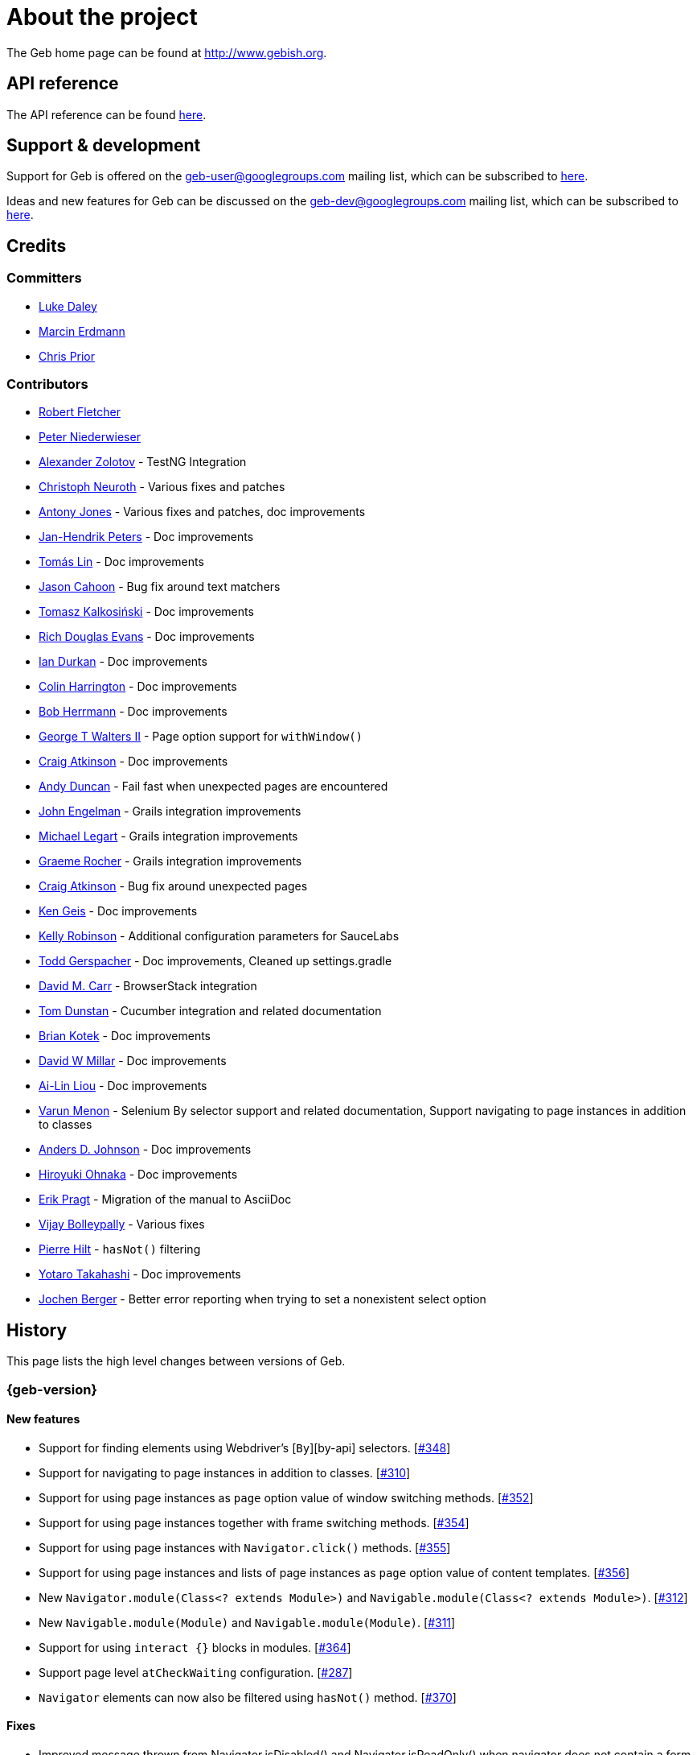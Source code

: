 = About the project

The Geb home page can be found at http://www.gebish.org.

== API reference

The API reference can be found link:api/index.html[here].

== Support &amp; development

Support for Geb is offered on the link:mailto:geb-user@googlegroups.com[geb-user@googlegroups.com] mailing list, which can be subscribed to https://groups.google.com/forum/#!forum/geb-user[here].

Ideas and new features for Geb can be discussed on the link:mailto:geb-dev@googlegroups.com[geb-dev@googlegroups.com] mailing list, which can be subscribed to https://groups.google.com/d/forum/geb-dev[here].

== Credits

=== Committers

* http://ldaley.com[Luke Daley]
* http://blog.proxerd.pl[Marcin Erdmann]
* https://github.com/chris-prior[Chris Prior]

=== Contributors

* http://adhockery.blogspot.com/[Robert Fletcher]
* http://pniederw.wordpress.com/[Peter Niederwieser]
* http://github.com/zolotov[Alexander Zolotov] - TestNG Integration
* http://c089.wordpress.com/[Christoph Neuroth] - Various fixes and patches
* http://www.desirableobjects.co.uk/[Antony Jones] - Various fixes and patches, doc improvements
* http://hennr.name/imprint/[Jan-Hendrik Peters] - Doc improvements
* http://fbflex.wordpress.com/[Tomás Lin] - Doc improvements
* https://github.com/measlyweasel[Jason Cahoon] - Bug fix around text matchers
* http://refaktor.blogspot.com/[Tomasz Kalkosiński] - Doc improvements
* https://github.com/richdouglasevans[Rich Douglas Evans] - Doc improvements
* https://github.com/idurkan[Ian Durkan] - Doc improvements
* https://github.com/ColinHarrington[Colin Harrington] - Doc improvements
* https://github.com/bherrmann7[Bob Herrmann] - Doc improvements
* https://github.com/walterg2[George T Walters II] - Page option support for `withWindow()`
* https://github.com/craigatk[Craig Atkinson] - Doc improvements
* https://github.com/andyjduncan[Andy Duncan] - Fail fast when unexpected pages are encountered
* https://github.com/johnrengelman[John Engelman] - Grails integration improvements
* https://github.com/legart[Michael Legart] - Grails integration improvements
* https://github.com/graemerocher[Graeme Rocher] - Grails integration improvements
* https://github.com/craigatk[Craig Atkinson] - Bug fix around unexpected pages
* https://github.com/kgeis[Ken Geis] - Doc improvements
* https://github.com/kellyrob99[Kelly Robinson] - Additional configuration parameters for SauceLabs
* https://github.com/tygerpatch[Todd Gerspacher] - Doc improvements, Cleaned up settings.gradle
* https://github.com/davidmc24[David M. Carr] - BrowserStack integration
* https://github.com/tomdcc[Tom Dunstan] - Cucumber integration and related documentation
* https://github.com/brian428[Brian Kotek] - Doc improvements
* https://github.com/david-w-millar[David W Millar] - Doc improvements
* https://github.com/alincode[Ai-Lin Liou] - Doc improvements
* https://github.com/menonvarun[Varun Menon] - Selenium By selector support and related documentation, Support navigating to page instances in addition to classes
* https://github.com/adjohnson916[Anders D. Johnson] - Doc improvements
* https://github.com/azusa[Hiroyuki Ohnaka] - Doc improvements
* https://github.com/bodiam[Erik Pragt] - Migration of the manual to AsciiDoc
* https://github.com/vijaybolleypally[Vijay Bolleypally] - Various fixes
* https://github.com/pierre-hilt[Pierre Hilt] - `hasNot()` filtering
* https://github.com/PoohSunny[Yotaro Takahashi] - Doc improvements
* https://github.com/jochenberger[Jochen Berger] - Better error reporting when trying to set a nonexistent select option

== History

This page lists the high level changes between versions of Geb.

:numbered!:

=== {geb-version}

==== New features

* Support for finding elements using Webdriver's [`By`][by-api] selectors. [https://github.com/geb/issues/issues/348[#348]]
* Support for navigating to page instances in addition to classes. [https://github.com/geb/issues/issues/310[#310]]
* Support for using page instances as `page` option value of window switching methods. [https://github.com/geb/issues/issues/352[#352]]
* Support for using page instances together with frame switching methods. [https://github.com/geb/issues/issues/354[#354]]
* Support for using page instances with `Navigator.click()` methods. [https://github.com/geb/issues/issues/355[#355]]
* Support for using page instances and lists of page instances as `page` option value of content templates. [https://github.com/geb/issues/issues/356[#356]]
* New `Navigator.module(Class&lt;? extends Module&gt;)` and `Navigable.module(Class&lt;? extends Module&gt;)`. [https://github.com/geb/issues/issues/312[#312]]
* New `Navigable.module(Module)` and `Navigable.module(Module)`. [https://github.com/geb/issues/issues/311[#311]]
* Support for using `interact {}` blocks in modules. [https://github.com/geb/issues/issues/364[#364]]
* Support page level `atCheckWaiting` configuration. [https://github.com/geb/issues/issues/287[#287]]
* `Navigator` elements can now also be filtered using `hasNot()` method. [https://github.com/geb/issues/issues/370[#370]]

==== Fixes

* Improved message thrown from Navigator.isDisabled() and Navigator.isReadOnly() when navigator does not contain a form element. [https://github.com/geb/issues/issues/345[#345]]
* Browser.verifyAtIfPresent() should fail for at checkers returning false when implicit assertions are disabled. [https://github.com/geb/issues/issues/357[#357]]
* Provide better error reporting when unexpected pages configuration is not a collection that contains classes which extend `Page`. [https://github.com/geb/issues/issues/270[#270]]
* Don't fail when creating a report and driver's screenshot taking method returns null. [https://github.com/geb/issues/issues/292[#292]]
* Classes that can define content should not throw custom exceptions from `propertyMissing()`. [https://github.com/geb/issues/issues/367[#367]]
* “At checkers” of pages passed to `withFrame()` methods are now verified. [https://github.com/geb/issues/issues/358[#358]]

==== Breaking changes

* `Page.toString()` now returns full page class name instead of its simple name.
* `MissingPropertyException` is thrown instead of `UnresolvablePropertyException` when content with a given name is not found on page or module.
* Geb is now built with Groovy 2.3.9 and Spock 1.0-groovy-2.3.

==== Deprecations

* `module(Class&lt;? extends Module&gt;, Navigator base)` available in content DLS has been deprecated in favour of `Navigator.module(Class&lt;? extends Module&gt;)` and will be removed in a future version of Geb.
* `module(Class&lt;? extends Module&gt;, Map args)` available in content DLS has been deprecated in favour of `Navigable.module(Module)` and will be removed in a future version of Geb.
* `module(Class&lt;? extends Module&gt;, Navigator base, Map args)` available in content DLS has been deprecated in favour of `Navigator.module(Module)` and will be removed in a future version of Geb.
* all variants of `moduleList()` method available in content DLS have been deprecated in favour of using `Navigator.module()` methods together with a `collect()` call and will be removed in a future version of Geb, see link:modules.html#using_modules_for_repeating_content_on_a_page[chapter on using modules for repeating content] for examples [https://github.com/geb/issues/issues/362[#362]]

==== Project related changes

* User mailing list has moved to https://groups.google.com/d/forum/geb-user[Google Groups].

=== 0.10.0

==== New features

* New `css()` method on `Navigator` that allows to access CSS properties of elements. [https://github.com/geb/issues/issues/141[#141]]
* Added attribute based methods to relative content navigators such as next(), children() etc. [https://github.com/geb/issues/issues/299[#299]]
* Added signature that accepts `localIdentifier` to `BrowserStackDriverFactory.create`. [https://github.com/geb/issues/issues/332[#332]]
* Added link:pages.html#towait[`toWait`] content definition option which allows specifying that page transition happens asynchronously. [https://github.com/geb/issues/issues/134[#134]]
* Added support for explicitly specifying browser capabilities when using cloud browsers Gradle plugins. [https://github.com/geb/issues/issues/340[#340]]
* Added an overloaded `create()` method on cloud driver factories that allow specifying browser capabilities in a map and don't require a string capabilities specification. [https://github.com/geb/issues/issues/281[#281]]

==== Fixes

* Allow access to module properties from its content block. [https://github.com/geb/issues/issues/245[#245]]
* Support setting of elements for WebDriver implementations that return uppercase tag name. [https://github.com/geb/issues/issues/318[#318]]
* Use native binaries for running BrowserStack tunnel. [https://github.com/geb/issues/issues/326[#326]]
* Update BrowserStack support to use command-line arguments introduced in tunnel version 3.1. [https://github.com/geb/issues/issues/332[#332]]
* Fix PermGen memory leak when using groovy script backed configuration. [https://github.com/geb/issues/issues/335[#335]]
* Don't fail in `Browser.isAt()` if at check waiting is enabled and it times out. [https://github.com/geb/issues/issues/337[#337]]
* The value passed to `aliases` content option in documentation examples should be a String [https://github.com/geb/issues/issues/338[#338]]
* Added `$()` method on Navigator with all signatures of `find()`. [https://github.com/geb/issues/issues/321[#321]]
* `geb-saucelabs` plugin now uses a native version of SauceConnect. [https://github.com/geb/issues/issues/341[#341]]
* Don't modify the predicate map passed to link:api/geb/navigator/Locator.html#find(Map%3CString,%20Object%3E,%20java.lang.String)["`Navigator.find(Map&lt;String, Object&gt;, String)`"]. [https://github.com/geb/issues/issues/339[#339]]
* Functional tests implemented using JUnit and Geb run twice in Grails 2.3+. [https://github.com/geb/issues/issues/314[#314]]
* Mention in the manual where snapshot artifacts can be downloaded from. [https://github.com/geb/issues/issues/305[#305]]
* Document that `withNewWindow()` and `withWindow()` switch page back to the original one. [https://github.com/geb/issues/issues/279[#279]]
* Fix selectors in documentation for manipulating checkboxes. [https://github.com/geb/issues/issues/268[#268]]

==== Project related changes

* Updated cucumber integration example to use `cucumber-jvm` instead of the now defunct `cuke4duke`. [https://github.com/geb/issues/issues/324[#324]]
* Setup CI for all of the example projects. [https://github.com/geb/issues/issues/188[#188]]
* Incorporate the example projects into the main build. [https://github.com/geb/issues/issues/189[#189]]
* Add a test crawling the site in search for broken links. [https://github.com/geb/issues/issues/327[#327]]
* Document the https://github.com/geb/geb/blob/master/RELEASING.md[release process]. [https://github.com/geb/issues/issues/325[#325]]

==== Breaking changes

* Use Groovy 2.3.6 to build Geb. [https://github.com/geb/issues/issues/330[#330]]
* Format of browser specification passed to `BrowserStackBrowserFactory.create()` and `SauceLabsBrowserFactory.create()` has changed to be a string in Java properties file format defining the required browser capabilities.
* `sauceConnect` configuration used with `geb-saucelabs` plugin should now point at a version of 'ci-sauce' artifact from 'com.saucelabs' group.

=== 0.9.3

==== New features

* Added `baseNavigatorWaiting` setting to prevent intermittent Firefox driver errors when creating base navigator. [https://github.com/geb/issues/issues/269[#269]]
* Page content classes including `Module` now implement `Navigator` interface [https://github.com/geb/issues/issues/181[#181]]
* Added some tests that guard performance by verifying which WebDriver commands are executed [https://github.com/geb/issues/issues/302[#302]]
* Added http://www.browserstack.com[BrowserStack] integration [https://github.com/geb/issues/issues/307[#307]]
* Added a shortcut to `Browser` for getting current url [https://github.com/geb/issues/issues/294[#294]]
* Verify pages at checker when passed as an option to open a new window via `withWindow()` and `withNewWindow()` [https://github.com/geb/issues/issues/278[#278]]

==== Fixes

* Ignore `atCheckWaiting` setting when checking for unexpected pages. [https://github.com/geb/issues/issues/267[#267]]
* Added missing range variants of find/$ methods. [https://github.com/geb/issues/issues/283[#283]]
* Migrated `UnableToLoadException` to java. [https://github.com/geb/issues/issues/263[#263]]
* Exception thrown when trying to set value on an invalid element (non form control). [https://github.com/geb/issues/issues/286[#286]]
* Support for jQuery methods like offset() and position() which return a native Javascript object. [https://github.com/geb/issues/issues/271[#271]]
* Finding elements when passing ids with spaces in the predicates map to the $() method. [https://github.com/geb/issues/issues/308[#308]]

==== Breaking changes

* Removed easyb support. [https://github.com/geb/issues/issues/277[#277]]
* `MissingMethodException` is now thrown when using shortcut for obtaining a navigator based on a control name and the returned navigator is empty. [https://github.com/geb/issues/issues/239[#239]]
* When using SauceLabs integration, the `allSauceTests` task was renamed to`allSauceLabsTests`
* When using SauceLabs integration, the `geb.sauce.browser` system property was renamed to `geb.saucelabs.browser`
* `Module` now implements `Navigator` instead of `Navigable` so `Navigator`'s methods can be called on it without having to first call `$()` to get the module's base `Navigator`.

==== Project related changes

* Documentation site has been migrated to http://ratpack.io[Ratpack]. [https://github.com/geb/issues/issues/261[#261]]
* Cross browser tests are now also executed using Safari driver [https://github.com/geb/issues/issues/276[#276]]
* Artifact snapshots are uploaded and gebish.org is updated after every successful build in CI [https://github.com/geb/issues/issues/295[#295]]
* Migrated continuous integration build to https://snap-ci.com/geb/geb/branch/master[Snap CI]
* Added a https://travis-ci.org/geb/geb[Travis CI build] that runs tests on submitted pull requests [https://github.com/geb/issues/issues/309[#309]]

=== 0.9.2

==== New features

* `page` and `close` options can be passed to `withWindow()` calls, see link:browser.html#passing_options_when_working_with_already_opened_windows[this manual section] for more information.
* Unexpected pages can be specified to fail fast when performing ”at“ checks. This feature was contributed at a Hackergarten thanks to Andy Duncan. See link:pages.html#unexpected_pages[this manual section] for details. [https://github.com/geb/issues/issues/70[#70]]
* Support for running Geb using SauceLabs provided browsers, see link:cloud-browsers.html[this manual section] for details.
* New link:api/geb/navigator/Navigator.html#isEnabled()[`isEnabled()`] and link:api/geb/navigator/Navigator.html#isEditable()[`isEditable()`] methods on `Navigator`.
* Support for ephemeral port allocation with Grails integration
* Compatibility with Grails 2.3

==== Fixes

* Default value of `close` option for `withNewWindow()` is set to `true` as specified in the documentation. [https://github.com/geb/issues/issues/258[#258]]

==== Breaking changes

* `isDisabled()` now throws `UnsupportedOperationException` if called on an `EmptyNavigator` or on a `Navigator` that contains anything else than a button, input, option, select or textarea.
* `isReadOnly()` now throws `UnsupportedOperationException` if called on an `EmptyNavigator` or on a `Navigator` that contains anything else than an input or a textarea.

=== 0.9.1

==== Breaking changes

* Explicitly calling `at()` with a page object will throw `UndefinedAtCheckerException` instead of silently passing if the page object does not define an at checker.
* Passing a page with no at checker to `click(List&lt;Class&lt;? extends Page&gt;&gt;)` or as one of the pages in `to` template option will throw `UndefinedAtCheckerException`.

==== New features

* Support for dealing with self-signed certificates in Download API using `SelfSignedCertificateHelper`. [https://github.com/geb/issues/issues/150[#150]]
* Connections created when using Download API can be configured globally using `defaultDownloadConfig` configuration option.
* New `atCheckWaiting` configuration option allowing to implictly wrap ”at“ checkers in `waitFor` calls. [https://github.com/geb/issues/issues/253[#253]]

==== Fixes

* `containsWord()` and `iContainsWord()` now return expected results when matching against text that contains spaces [https://github.com/geb/issues/issues/254[#254]]
* `has(Map&lt;String, Object&gt; predicates, String selector)` and `has(Map&lt;String, Object&gt; predicates)` were added to Navigator for consistency with `find()` and `filter()` [https://github.com/geb/issues/issues/256[#256]]
* Also catch WaitTimeoutException when page verification has failed following a `click()` call [https://github.com/geb/issues/issues/255[#255]]
* `not(Map&lt;String, Object&gt; predicates, String selector)` and `not(Map&lt;String, Object&gt; predicates)` were added to Navigator for consistency with `find()` and `filter()` [https://github.com/geb/issues/issues/257[#257]]
* Make sure that `NullPointerException` is not thrown for incorrect driver implementations of getting current url without previously driving the browser to a url [https://github.com/geb/issues/issues/291[#291]]

=== 0.9.0

==== New features

* New `via()` method that behaves the same way as `to()` behaved previously - it sets the page on the browser and does not verify the at checker of that page[https://github.com/geb/issues/issues/249[#249]].
* It is now possible to provide your own [`Navigator`][navigator-api] implementations by specifying a custom link:api/geb/navigator/factory/NavigatorFactory.html[`NavigatorFactory`], see link:configuration.html#navigator_factory[this manual section] for more information [https://github.com/geb/issues/issues/96[#96]].
* New variants of `withFrame()` method that allow to switch into frame context and change the page in one go and also automatically change it back to the original page after the call, see [switching pages and frames at once][switch-frame-and-page] in the manual [https://github.com/geb/issues/issues/213[#213]].
* `wait`, `page` and `close` options can be passed to `withNewWindow()` calls, see link:browser.html#passing_options_when_working_with_newly_opened_windows[this manual section] for more information [https://github.com/geb/issues/issues/167[#167]].
* Improved message of UnresolvablePropertyException to include a hint about forgetting to import the class [https://github.com/geb/issues/issues/240[#240]].
* Improved signature of `Browser.at()` and `Browser.to()` to return the exact type of the page that was asserted to be at / was navigated to.
* link:api/geb/report/ReportingListener.html[`ReportingListener`] objects can be registered to observe reporting (see: link:reporting.html#listening_to_reporting[reporting.html#listening_to_reporting]

==== Fixes

* Fixed an issue where waitFor would throw a WaitTimeoutException even if the last evaluation before timeout returned a truthy value [https://github.com/geb/issues/issues/215[#215]].
* Fixed taking screenshots for reporting when the browser is not on a HTML page (e.g. XML file) [https://github.com/geb/issues/issues/126[#126]].
* Return the last evaluation value for a `(wait: true, required: false)` content instead of always returning null [https://github.com/geb/issues/issues/216[#216]].
* `isAt()` behaves the same as `at()` in regards to updating the browser's page instance to the given page type if its at checker is successful [https://github.com/geb/issues/issues/227[#227]].
* Handling of `select` elements has been reworked to be far more efficient [https://github.com/geb/issues/issues/229[#229]].
* Modules support accessing base attributes' values using @attributeName notation [https://github.com/geb/issues/issues/237[#237]].
* Use of text matchers in module base definitions is supported [https://github.com/geb/issues/issues/241[#241]].
* Reading of textareas have been updated so that the current value of the text field is returned, instead of the initial [https://github.com/geb/issues/issues/174[#174]].

==== Breaking changes

* `to(Class&lt;? extends Page&gt;)` method now changes the page on the browser and verifies the at checker of that page in one method call [https://github.com/geb/issues/issues/1[#1]], [https://github.com/geb/issues/issues/249[#249]]; use `via()` if you need the old behaviour
* `getAttribute(String)` on `Navigator` now returns `null` for boolean attributes that are not present.
* `at()` and `to()` methods on `Browser` now return a page instance if they succeed and `via()` method always returns a page instance [https://github.com/geb/issues/issues/217[#217]].
* `withFrame()` calls that don't take a page argument now change the browser page to what it was before the call, after the call [https://github.com/geb/issues/issues/222[#222]].
* due to performance improvements duplicate elements are not removed when creating new `Navigator`s anymore; the new `unique()` method on `Navigator` can be used to remove duplicates if needed [https://github.com/geb/issues/issues/223[#223]].
* `at(Page)` and `isAt(Page)` methods on `Browser` have been removed as they were inconsistent with the rest of the API [https://github.com/geb/issues/issues/242[#242]].
* Navigator's `click(Class&lt;? extends Page&gt;)` and `to:` content option now verify page after switching to the new one to stay consistent with the new behaviour of `to(Class&lt;? extends Page&gt;)` [https://github.com/geb/issues/issues/250[#250]].
* Reading an attribute that is not set on a navigator now returns an empty string across all drivers [https://github.com/geb/issues/issues/251[#251]].

=== 0.7.2

==== Fixes

* Further fixes for Java 7 [https://github.com/geb/issues/issues/211[#211]].

=== 0.7.1

==== New features

* Geb is now built with Groovy 1.8.6. This was forced to resolve [https://github.com/geb/issues/issues/194[#194]].

==== Fixes

* `startsWith()`, `contains()` etc. now work for selecting via element text now works for multiline (i.e. `&lt;br/&gt;`) text [https://github.com/geb/issues/issues/202[#202]]
* Geb now works with Java 7 [https://github.com/geb/issues/issues/194[#194]].

=== 0.7.0

==== New features

* Added support for indexes and ranges in `moduleList()` method
* Form control shortcuts now also work on page and module content
* Custom timeout message for `waitFor()` calls
* Navigators can be composed also from content
* Closure expressions passed to `waitFor()` calls are now transformed so that every statement in them is asserted - this provides better reporting on `waitFor()` timeouts.
* `at` closure properties of Page classes are now transformed so that every statement in them is asserted - this provides better reporting on failed at checks
* new `isAt()` method on Browser that behaves like `at()` used to behave before, i.e. does not throw AssertionError but returns `false` if at checking fails
* `withAlert()` and `withConfirm()` now accept a `wait` option and the possible values are the same as for waiting content

==== Breaking changes

* `click()` now instructs the browser to click *only on the first* element the navigator has matched
* All `click()` method variants return the reciever
* Content definitions with `required: false, wait: true` return `null` and do not throw `WaitTimeoutException` if the timeout expires
* Assignment statements are not allowed anymore in closure expressions passed to `waitFor()` calls
* `at()` now throws AssertionException if at checking fails instead of returning false

=== 0.6.3

==== New features

* Compatibility with Spock 0.6

=== 0.6.2

==== New features

* New `interact()` function for mouse and keyboard actions which delegates to the WebDriver Actions class
* New `moduleList()` function for repeating content
* New `withFrame()` method for working with frames
* New `withWindow()` and `withNewWindow()` methods for working with multiple windows
* Added `getCurrentWindow()` and `getAvailableWindows()` methods to browser that delegate to the underlying driver instance
* Content aliasing is now possible using `aliases` parameter in content DSL
* If config script is not found a config class will be used if there is any - this is usefull if you run test using Geb from IDE
* Drivers are now cached across the whole JVM, which avoids the browser startup cost in some situations
* Added config option to disable quitting of cached browsers on JVM shutdown

==== Breaking changes

* The `Page.convertToPath()` function is now responsible for adding a prefix slash if required (i.e. it's not added implicitly in `Page.getPageUrl()`) [GEB-139].
* Unchecked checkboxes now report their value as `false` instead of null

=== 0.6.1

==== New features

* Compatibility with at least Selenium 2.9.0 (version 0.6.0 of Geb did not work with Selenium 2.5.0 and up)
* Attempting to set a select to a value that it does not contain now throws an exception
* The waiting algorithm is now time based instead of number of retries based, which is better for blocks that are not near instant
* Better support for working with already instantiated pages

==== Breaking changes

* Using `&lt;select&gt;` elements with Geb now requires an explicit dependency on an extra WebDriver jar (see link:intro.html#installation__usage[the section on installation for more info])
* The `Navigator` `classes()` method now returns a `List` (instead of `Set`) and guarantees that it will be sorted alphabetically

=== 0.6

==== New features

* selenium-common is now a 'provided' scoped dependency of Geb
* Radio buttons can be selected with their label text as well as their value attribute.
* Select options can be selected with their text as well as their value attribute.
* `Navigator.getAttribute` returns `null` rather than the empty string when an attribute is not found.
* The `jquery` property on `Navigator` now returns whatever the jQuery method called on it returns.
* All waitFor clauses now treat exceptions raised in the condition as an evaluation failure, instead of propagating the exception
* Content can be defined with `wait: true` to make Geb implicitly wait for it when it is requested
* Screenshots are now taken when reporting for all drivers that implement the `TakesScreenshot` interface (which is nearly all)
* Added `BindingUpdater` class that can manage a groovy script binding for use with Geb
* Added `quit()` and `close()` methods to browser that delegate to the underlying driver instance
* `geb.Browser.drive()` methods now return the used `Browser` instance
* The underlying WebElements of a Navigator are now retrievable
* Added $() methods that take one or more Navigator or WebElement objects and returns a new Navigator composed of these objects
* Added Direct Download API which can be used for directly downloading content (PDFs, CSVs etc.) into your Geb program (not via the browser)
* Introduced new configuration mechanism for more flexible and environment sensitive configuration of Geb (e.g. driver implementation, base url)
* Default wait timeout and retry interval is now configurable, and can now also use user configuration presets (e.g. quick, slow)
* Added a “build adapter” mechanism, making it easier for build systems to take control of relevant configuration
* The JUnit 3 integration now includes the test method name in the automatically generated reports
* The reporting support has been rewritten, making it much friendlier to use outside of testing
* Added the TestNG support (contributed by Alexander Zolotov)
* Added the `height`, `width`, `x` and `y` properties to navigator objects and modules

==== Breaking changes

* Raised minimum Groovy version to 1.7
* All failed waitFor clauses now throw a `geb.waiting.WaitTimeoutException` instead of `AssertionError`
* Upgraded minimum version requirement of WebDriver to 2.0rc1
* The `onLoad()` and `onUnload()` page methods both have changed their return types from `def` to `void`
* The Grails specific testing subclasses have been REMOVED. Use the direct equivalent instead (e.g `geb.spock.GebReportingSpec` instead of `grails.plugin.geb.GebSpec`)
* The Grails plugin no longer depends on the test integration modules, you need to depend on the one you want manually
* The `getBaseUrl()` method from testing subclasses has been removed, use the configuration mechanism
* Inputs with no value now report their value as an empty string instead of `null`
* Select elements that are not multiple select enabled no longer report their value as a 1 element list, but now as the value of the selected element (if no selection, `null` is returned)

=== 0.5.1

* Fixed problem with incorrectly compiled specs and the geb grails module

=== 0.5

==== New features

* Navigator objects now implement the Groovy truth (empty == false, non empty == true)
* Introduced “js” short notation
* Added “{easyb}” support (`geb-easyb`) and Grails support
* Page change listening support through `geb.PageChangeListener`
* `waitFor()` methods added, making dealing with dynamic pages easier
* Support for `alert()` and `confirm()` dialogs
* Added jQuery integration
* Reporting integration classes (e.g. GebReportingSpec) now save a screenshot if using the FirefoxDriver
* Added `displayed` property to navigator objects for determining visibility
* Added `find` as an alias for `$` (e.g. `find(&quot;div.section&quot;)`)
* Browser objects now implement the `page(List&lt;Class&gt;)` method that sets the page to the first type whose at-checker matches the page
* The click() methods that take one or more page classes are now available on `Navigator` objects
* Added page lifecycle methods `onLoad()`/`onUnload()`

==== Breaking changes

* Exceptions raised in `drive()` blocks are no longer wrapped with `DriveException`
* the `at(Class pageClass)` method no longer requires the existing page instance to be of that class (page will be updated if the given type matches)

=== 0.4

*Initial Public Release*

:numbered:
